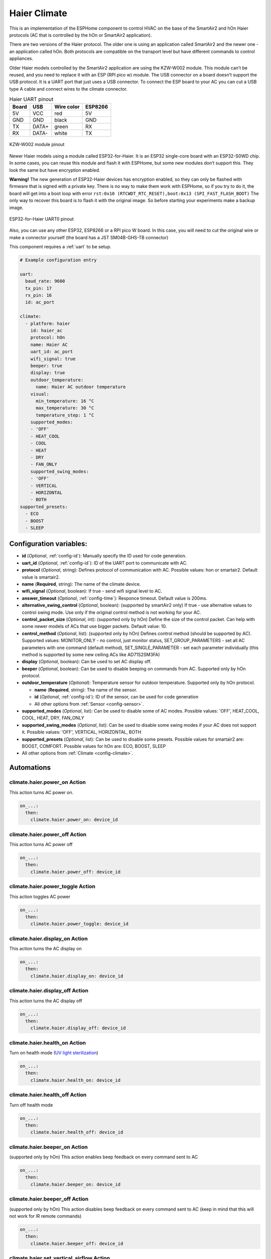 Haier Climate
=============

.. seo::
    :description: Instructions for setting up a Haier climate devices.
    :image: air-conditioner.svg

This is an implementation of the ESPHome component to control HVAC on the base of the SmartAir2 and hOn Haier protocols (AC that is controlled by the hOn or SmartAir2 application).

There are two versions of the Haier protocol. The older one is using an application called SmartAir2 and the newer one - an application called hOn. Both protocols are compatible on the transport level but have different commands to control appliances.

Older Haier models controlled by the SmartAir2 application are using the KZW-W002 module. This module can’t be reused, and you need to replace it with an ESP (RPI pico w) module. The USB connector on a board doesn’t support the USB protocol. It is a UART port that just uses a USB connector. To connect the ESP board to your AC you can cut a USB type A cable and connect wires to the climate connector.

.. list-table:: Haier UART pinout
    :header-rows: 1

    * - Board
      - USB
      - Wire color
      - ESP8266
    * - 5V
      - VCC
      - red
      - 5V
    * - GND
      - GND
      - black
      - GND
    * - TX
      - DATA+
      - green
      - RX
    * - RX
      - DATA-
      - white
      - TX

.. figure:: images/usb_pinout.png
    :align: center
    :width: 70.0%

    KZW-W002 module pinout

Newer Haier models using a module called ESP32-for-Haier. It is an ESP32 single-core board with an ESP32-S0WD chip. In some cases, you can reuse this module and flash it with ESPHome, but some new modules don’t support this. They look the same but have encryption enabled.

**Warning!** The new generation of ESP32-Haier devices has encryption enabled, so they can only be flashed with firmware that is signed with a private key. There is no way to make them work with ESPHome, so if you try to do it, the board will get into a boot loop with error ``rst:0x10 (RTCWDT_RTC_RESET),boot:0x13 (SPI_FAST_FLASH_BOOT)`` The only way to recover this board is to flash it with the original image. So before starting your experiments make a backup image.

.. figure:: images/haier_pinout.jpg
    :align: center
    :width: 70.0%

    ESP32-for-Haier UART0 pinout

Also, you can use any other ESP32, ESP8266 or a RPI pico W board. In this case, you will need to cut the original wire or make a connector yourself (the board has a JST SM04B-GHS-TB connector)

This component requires a :ref:`uart` to be setup.

.. code-block:: yaml

    # Example configuration entry

    uart:
      baud_rate: 9600
      tx_pin: 17
      rx_pin: 16
      id: ac_port  
    
    climate:
      - platform: haier
        id: haier_ac
        protocol: hOn
        name: Haier AC 
        uart_id: ac_port
        wifi_signal: true
        beeper: true
        display: true
        outdoor_temperature:
          name: Haier AC outdoor temperature
        visual:
          min_temperature: 16 °C
          max_temperature: 30 °C
          temperature_step: 1 °C
        supported_modes:
        - 'OFF'
        - HEAT_COOL
        - COOL
        - HEAT
        - DRY
        - FAN_ONLY
        supported_swing_modes:
        - 'OFF'
        - VERTICAL
        - HORIZONTAL
        - BOTH
    supported_presets:
      - ECO
      - BOOST
      - SLEEP


Configuration variables:
------------------------

- **id** (*Optional*, :ref:`config-id`): Manually specify the ID used for code generation.
- **uart_id** (*Optional*, :ref:`config-id`): ID of the UART port to communicate with AC.
- **protocol** (*Optional*, string): Defines protocol of communication with AC. Possible values: hon or smartair2. Default value is smartair2.
- **name** (**Required**, string): The name of the climate device.
- **wifi_signal** (*Optional*, boolean): If true - send wifi signal level to AC.
- **answer_timeout** (*Optional*, :ref:`config-time`): Responce timeout. Default value is 200ms.
- **alternative_swing_control** (*Optional*, boolean): (supported by smartAir2 only) If true - use alternative values to control swing mode. Use only if the original control method is not working for your AC.
- **control_packet_size** (*Optional*, int): (supported only by hOn) Define the size of the control packet. Can help with some newer models of ACs that use bigger packets. Default value: 10.
- **control_method** (*Optional*, list): (supported only by hOn) Defines control method (should be supported by AC). Supported values: MONITOR_ONLY - no control, just monitor status, SET_GROUP_PARAMETERS - set all AC parameters with one command (default method), SET_SINGLE_PARAMETER - set each parameter individually (this method is supported by some new ceiling ACs like AD71S2SM3FA)
- **display** (*Optional*, boolean): Can be used to set AC display off.
- **beeper** (*Optional*, boolean): Can be used to disable beeping on commands from AC. Supported only by hOn protocol.
- **outdoor_temperature** (*Optional*): Temperature sensor for outdoor temperature. Supported only by hOn protocol.

  - **name** (**Required**, string): The name of the sensor.
  - **id** (*Optional*, :ref:`config-id`): ID of the sensor, can be used for code generation
  - All other options from :ref:`Sensor <config-sensor>`.
- **supported_modes** (*Optional*, list): Can be used to disable some of AC modes. Possible values: 'OFF', HEAT_COOL, COOL, HEAT, DRY, FAN_ONLY
- **supported_swing_modes** (*Optional*, list): Can be used to disable some swing modes if your AC does not support it. Possible values: 'OFF', VERTICAL, HORIZONTAL, BOTH
- **supported_presets** (*Optional*, list): Can be used to disable some presets. Possible values for smartair2 are: BOOST, COMFORT. Possible values for hOn are: ECO, BOOST, SLEEP
- All other options from :ref:`Climate <config-climate>`.

Automations
-----------

climate.haier.power_on Action
*****************************

This action turns AC power on.

.. code-block:: yaml

    on_...:
      then:
        climate.haier.power_on: device_id

climate.haier.power_off Action
******************************

This action turns AC power off

.. code-block:: yaml

    on_...:
      then:
        climate.haier.power_off: device_id

climate.haier.power_toggle Action
*********************************

This action toggles AC power

.. code-block:: yaml

    on_...:
      then:
        climate.haier.power_toggle: device_id

climate.haier.display_on Action
*******************************

This action turns the AC display on

.. code-block:: yaml

    on_...:
      then:
        climate.haier.display_on: device_id

climate.haier.display_off Action
********************************

This action turns the AC display off

.. code-block:: yaml

    on_...:
      then:
        climate.haier.display_off: device_id

climate.haier.health_on Action
******************************

Turn on health mode (`UV light sterilization <https://www.haierhvac.eu/en/node/1809>`__)

.. code-block:: yaml

    on_...:
      then:
        climate.haier.health_on: device_id

climate.haier.health_off Action
*******************************

Turn off health mode

.. code-block:: yaml

    on_...:
      then:
        climate.haier.health_off: device_id

climate.haier.beeper_on Action
******************************

(supported only by hOn) This action enables beep feedback on every command sent to AC

.. code-block:: yaml

    on_...:
      then:
        climate.haier.beeper_on: device_id

climate.haier.beeper_off Action
*******************************

(supported only by hOn) This action disables beep feedback on every command sent to AC (keep in mind that this will not work for IR remote commands)

.. code-block:: yaml

    on_...:
      then:
        climate.haier.beeper_off: device_id

climate.haier.set_vertical_airflow Action
*****************************************

(supported only by hOn) Set direction for vertical airflow if the vertical swing is disabled. Possible values: Health_Up, Max_Up, Up, Center, Down, Health_Down.

.. code-block:: yaml

    on_...:
      then:
        - climate.haier.set_vertical_airflow:
          id: device_id
          vertical_airflow: Up

climate.haier.set_horizontal_airflow Action
*******************************************

(supported only by hOn) Set direction for horizontal airflow if the horizontal swing is disabled. Possible values: Max_Left, Left, Center, Right, Max_Right.

.. code-block:: yaml

    on_...:
      then:
        - climate.haier.set_horizontal_airflow:
          id: device_id
          vertical_airflow: Right

climate.haier.start_self_cleaning Action
****************************************

(supported only by hOn) Start `self-cleaning <https://www.haier.com/in/blogs/beat-the-summer-heat-with-haier-self-cleaning-ac.shtml>`__

.. code-block:: yaml

    on_...:
      then:
        - climate.haier.start_self_cleaning: device_id

climate.haier.start_steri_cleaning Action
*****************************************

(supported only by hOn) Start 56°C steri-cleaning

.. code-block:: yaml

    on_...:
      then:
        - climate.haier.start_steri_cleaning: device_id

See Also
--------

- `haier-esphome <https://github.com/paveldn/haier-esphome>`__
- :doc:`/components/climate/index`
- :apiref:`haier/climate/haier.h`
- :ghedit:`Edit`
